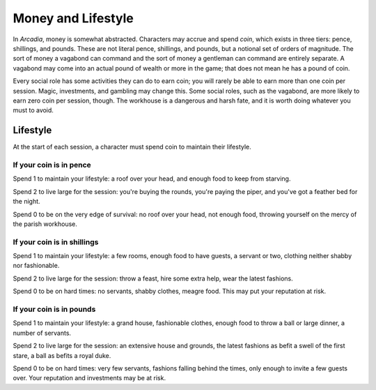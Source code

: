 Money and Lifestyle
===================

In *Arcadia*, money is somewhat abstracted. Characters may accrue and
spend *coin*, which exists in three tiers: pence, shillings, and pounds.
These are not literal pence, shillings, and pounds, but a notional set
of orders of magnitude. The sort of money a vagabond can command and the
sort of money a gentleman can command are entirely separate. A vagabond
may come into an actual pound of wealth or more in the game; that does
not mean he has a pound of coin.

Every social role has some activities they can do to earn coin; you will
rarely be able to earn more than one coin per session. Magic,
investments, and gambling may change this. Some social roles, such as
the vagabond, are more likely to earn zero coin per session, though.
The workhouse is a dangerous and harsh fate, and it is worth doing
whatever you must to avoid.

.. todo:: Make income rules for each social role.

Lifestyle
---------

At the start of each session, a character must spend coin to maintain
their lifestyle.

If your coin is in pence
~~~~~~~~~~~~~~~~~~~~~~~~

Spend 1 to maintain your lifestyle: a roof over your head, and enough
food to keep from starving.

Spend 2 to live large for the session: you're buying the rounds, you're
paying the piper, and you've got a feather bed for the night.

Spend 0 to be on the very edge of survival: no roof over your head, not
enough food, throwing yourself on the mercy of the parish workhouse.

If your coin is in shillings
~~~~~~~~~~~~~~~~~~~~~~~~~~~~

Spend 1 to maintain your lifestyle: a few rooms, enough food to have
guests, a servant or two, clothing neither shabby nor fashionable.

Spend 2 to live large for the session: throw a feast, hire some extra
help, wear the latest fashions.

Spend 0 to be on hard times: no servants, shabby clothes, meagre food.
This may put your reputation at risk.

If your coin is in pounds
~~~~~~~~~~~~~~~~~~~~~~~~~

Spend 1 to maintain your lifestyle: a grand house, fashionable clothes,
enough food to throw a ball or large dinner, a number of servants.

Spend 2 to live large for the session: an extensive house and grounds,
the latest fashions as befit a swell of the first stare, a ball as
befits a royal duke.

Spend 0 to be on hard times: very few servants, fashions falling behind
the times, only enough to invite a few guests over. Your reputation and
investments may be at risk.
